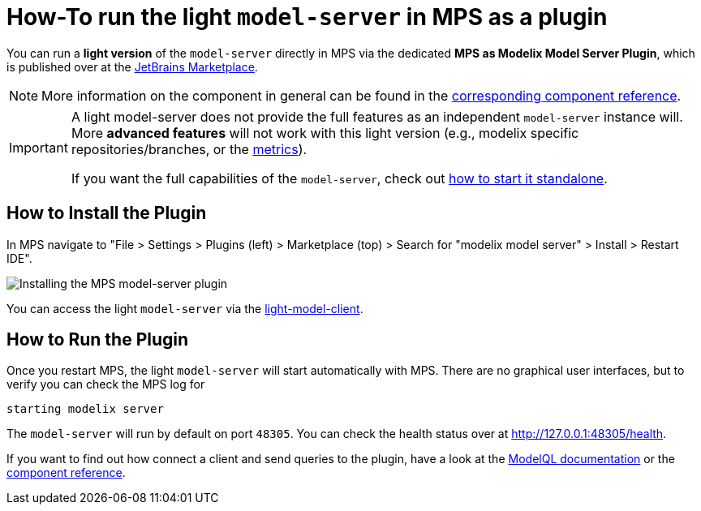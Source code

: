 = How-To run the light `model-server` in MPS as a plugin
:navtitle: mps-model-server-plugin


You can run a *light version* of the `model-server` directly in MPS via the dedicated *MPS as Modelix Model Server Plugin*, which is published over at the https://plugins.jetbrains.com/plugin/22834-mps-as-modelix-model-server[JetBrains Marketplace^].

NOTE: More information on the component in general can be found in the xref:core:reference/component-mps-model-server-plugin.adoc[corresponding component reference].

[IMPORTANT]
====
A light model-server does not provide the full features as an independent `model-server` instance will.
More *advanced features* will not work with this light version (e.g., modelix specific repositories/branches, or the xref:howto/metrics.adoc[metrics]).

If you want the full capabilities of the `model-server`, check out xref:howto/usage-model-api-gen-gradle.adoc[how to start it standalone].
====


== How to Install the Plugin

In MPS navigate to "File > Settings > Plugins (left) > Marketplace (top) > Search for "modelix model server" > Install > Restart IDE".

image::model-server-plugin-marketplace.png[Installing the MPS model-server plugin]

You can access the light `model-server` via the
xref:reference/component-light-model-client.adoc[light-model-client].


== How to Run the Plugin

Once you restart MPS, the light `model-server` will start automatically with MPS.
There are no graphical user interfaces, but to verify you can check the MPS log for

[source,bash]
--
starting modelix server
--

The `model-server` will run by default on port `48305`.
You can check the health status over at http://127.0.0.1:48305/health[^].

If you want to find out how connect a client and send queries to the plugin, have a look at the xref:howto/modelql.adoc[ModelQL documentation] or the xref:core:reference/component-mps-model-server-plugin.adoc[component reference].
